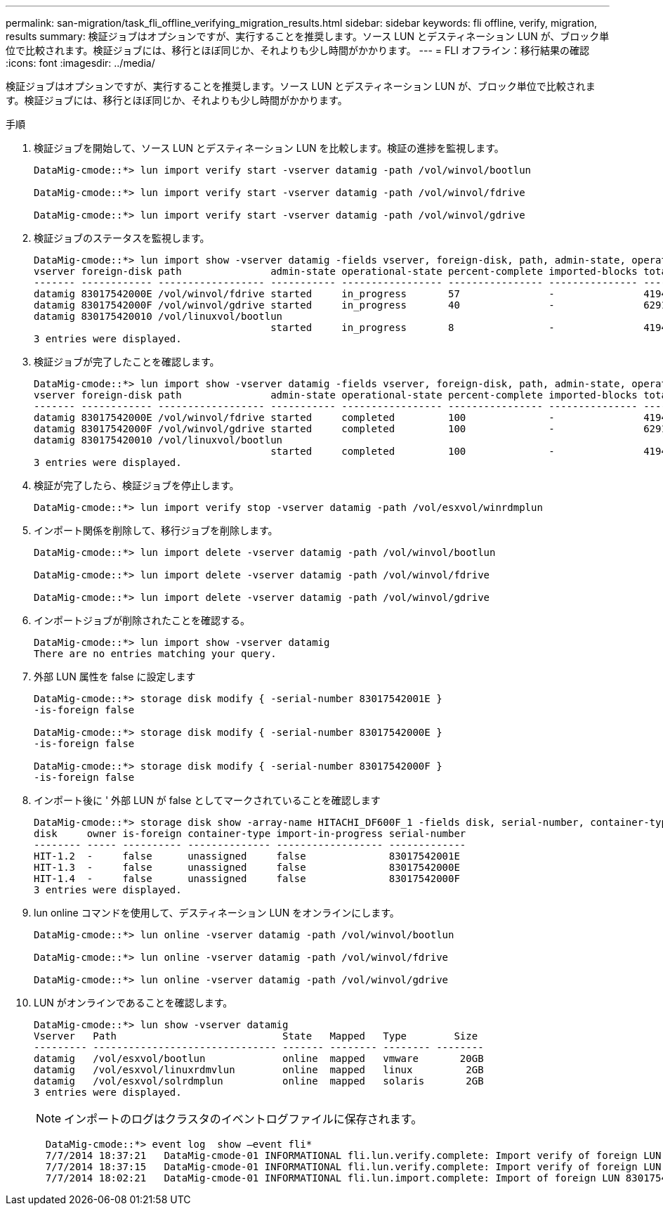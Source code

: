 ---
permalink: san-migration/task_fli_offline_verifying_migration_results.html 
sidebar: sidebar 
keywords: fli offline, verify, migration, results 
summary: 検証ジョブはオプションですが、実行することを推奨します。ソース LUN とデスティネーション LUN が、ブロック単位で比較されます。検証ジョブには、移行とほぼ同じか、それよりも少し時間がかかります。 
---
= FLI オフライン：移行結果の確認
:icons: font
:imagesdir: ../media/


[role="lead"]
検証ジョブはオプションですが、実行することを推奨します。ソース LUN とデスティネーション LUN が、ブロック単位で比較されます。検証ジョブには、移行とほぼ同じか、それよりも少し時間がかかります。

.手順
. 検証ジョブを開始して、ソース LUN とデスティネーション LUN を比較します。検証の進捗を監視します。
+
[listing]
----
DataMig-cmode::*> lun import verify start -vserver datamig -path /vol/winvol/bootlun

DataMig-cmode::*> lun import verify start -vserver datamig -path /vol/winvol/fdrive

DataMig-cmode::*> lun import verify start -vserver datamig -path /vol/winvol/gdrive
----
. 検証ジョブのステータスを監視します。
+
[listing]
----
DataMig-cmode::*> lun import show -vserver datamig -fields vserver, foreign-disk, path, admin-state, operational-state, percent-complete, imported-blocks, total-blocks, , estimated-remaining-duration
vserver foreign-disk path               admin-state operational-state percent-complete imported-blocks total-blocks estimated-remaining-duration
------- ------------ ------------------ ----------- ----------------- ---------------- --------------- ------------ ----------------------------
datamig 83017542000E /vol/winvol/fdrive started     in_progress       57               -               4194304      00:01:19
datamig 83017542000F /vol/winvol/gdrive started     in_progress       40               -               6291456      00:02:44
datamig 830175420010 /vol/linuxvol/bootlun
                                        started     in_progress       8                -               41943040     00:20:29
3 entries were displayed.
----
. 検証ジョブが完了したことを確認します。
+
[listing]
----
DataMig-cmode::*> lun import show -vserver datamig -fields vserver, foreign-disk, path, admin-state, operational-state, percent-complete, imported-blocks, total-blocks, , estimated-remaining-duration
vserver foreign-disk path               admin-state operational-state percent-complete imported-blocks total-blocks estimated-remaining-duration
------- ------------ ------------------ ----------- ----------------- ---------------- --------------- ------------ ----------------------------
datamig 83017542000E /vol/winvol/fdrive started     completed         100              -               4194304      -
datamig 83017542000F /vol/winvol/gdrive started     completed         100              -               6291456      -
datamig 830175420010 /vol/linuxvol/bootlun
                                        started     completed         100              -               41943040     -
3 entries were displayed.
----
. 検証が完了したら、検証ジョブを停止します。
+
[listing]
----
DataMig-cmode::*> lun import verify stop -vserver datamig -path /vol/esxvol/winrdmplun
----
. インポート関係を削除して、移行ジョブを削除します。
+
[listing]
----
DataMig-cmode::*> lun import delete -vserver datamig -path /vol/winvol/bootlun

DataMig-cmode::*> lun import delete -vserver datamig -path /vol/winvol/fdrive

DataMig-cmode::*> lun import delete -vserver datamig -path /vol/winvol/gdrive
----
. インポートジョブが削除されたことを確認する。
+
[listing]
----
DataMig-cmode::*> lun import show -vserver datamig
There are no entries matching your query.
----
. 外部 LUN 属性を false に設定します
+
[listing]
----

DataMig-cmode::*> storage disk modify { -serial-number 83017542001E }
-is-foreign false

DataMig-cmode::*> storage disk modify { -serial-number 83017542000E }
-is-foreign false

DataMig-cmode::*> storage disk modify { -serial-number 83017542000F }
-is-foreign false
----
. インポート後に ' 外部 LUN が false としてマークされていることを確認します
+
[listing]
----
DataMig-cmode::*> storage disk show -array-name HITACHI_DF600F_1 -fields disk, serial-number, container-type, owner,import-in-progress, is-foreign
disk     owner is-foreign container-type import-in-progress serial-number
-------- ----- ---------- -------------- ------------------ -------------
HIT-1.2  -     false      unassigned     false              83017542001E
HIT-1.3  -     false      unassigned     false              83017542000E
HIT-1.4  -     false      unassigned     false              83017542000F
3 entries were displayed.
----
. lun online コマンドを使用して、デスティネーション LUN をオンラインにします。
+
[listing]
----
DataMig-cmode::*> lun online -vserver datamig -path /vol/winvol/bootlun

DataMig-cmode::*> lun online -vserver datamig -path /vol/winvol/fdrive

DataMig-cmode::*> lun online -vserver datamig -path /vol/winvol/gdrive
----
. LUN がオンラインであることを確認します。
+
[listing]
----
DataMig-cmode::*> lun show -vserver datamig
Vserver   Path                            State   Mapped   Type        Size
--------- ------------------------------- ------- -------- -------- --------
datamig   /vol/esxvol/bootlun             online  mapped   vmware       20GB
datamig   /vol/esxvol/linuxrdmvlun        online  mapped   linux         2GB
datamig   /vol/esxvol/solrdmplun          online  mapped   solaris       2GB
3 entries were displayed.
----
+
[NOTE]
====
インポートのログはクラスタのイベントログファイルに保存されます。

====
+
[listing]
----
  DataMig-cmode::*> event log  show –event fli*
  7/7/2014 18:37:21   DataMig-cmode-01 INFORMATIONAL fli.lun.verify.complete: Import verify of foreign LUN 83017542001E of size 42949672960 bytes from array model DF600F belonging to vendor HITACHI  with NetApp LUN QvChd+EUXoiS is successfully completed.
  7/7/2014 18:37:15   DataMig-cmode-01 INFORMATIONAL fli.lun.verify.complete: Import verify of foreign LUN 830175420015 of size 42949672960 bytes from array model DF600F belonging to vendor HITACHI  with NetApp LUN QvChd+EUXoiX is successfully completed.
  7/7/2014 18:02:21   DataMig-cmode-01 INFORMATIONAL fli.lun.import.complete: Import of foreign LUN 83017542000F of size 3221225472 bytes from array model DF600F belonging to vendor HITACHI  is successfully completed. Destination NetApp LUN is QvChd+EUXoiU.
----

